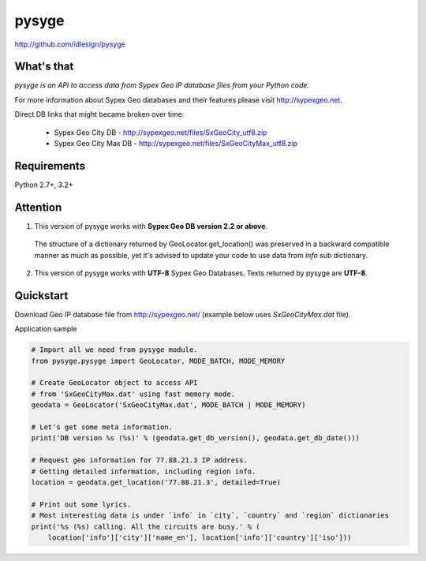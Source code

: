 pysyge
======
http://github.com/idlesign/pysyge

.. image:: https://badge.fury.io/py/pysyge.png
    :target: http://badge.fury.io/py/pysyge

.. image:: https://pypip.in/d/pysyge/badge.png
        :target: https://crate.io/packages/pysyge



What's that
-----------

*pysyge is an API to access data from Sypex Geo IP database files from your Python code.*

For more information about Sypex Geo databases and their features please visit http://sypexgeo.net.

Direct DB links that might became broken over time:

  * Sypex Geo City DB - http://sypexgeo.net/files/SxGeoCity_utf8.zip

  * Sypex Geo City Max DB - http://sypexgeo.net/files/SxGeoCityMax_utf8.zip



Requirements
------------

Python 2.7+, 3.2+



Attention
---------

1. This version of pysyge works with **Sypex Geo DB version 2.2 or above**.

  The structure of a dictionary returned by GeoLocator.get_location() was preserved in a backward compatible manner
  as much as possible, yet it's advised to update your code to use data from `info` sub dictionary.

2. This version of pysyge works with **UTF-8** Sypex Geo Databases. Texts returned by pysyge are **UTF-8**.



Quickstart
----------

Download Geo IP database file from http://sypexgeo.net/ (example below uses `SxGeoCityMax.dat` file).

Application sample

.. code-block:: python

    # Import all we need from pysyge module.
    from pysyge.pysyge import GeoLocator, MODE_BATCH, MODE_MEMORY

    # Create GeoLocator object to access API
    # from 'SxGeoCityMax.dat' using fast memory mode.
    geodata = GeoLocator('SxGeoCityMax.dat', MODE_BATCH | MODE_MEMORY)

    # Let's get some meta information.
    print('DB version %s (%s)' % (geodata.get_db_version(), geodata.get_db_date()))

    # Request geo information for 77.88.21.3 IP address.
    # Getting detailed information, including region info.
    location = geodata.get_location('77.88.21.3', detailed=True)

    # Print out some lyrics.
    # Most interesting data is under `info` in `city`, `country` and `region` dictionaries
    print('%s (%s) calling. All the circuits are busy.' % (
        location['info']['city']['name_en'], location['info']['country']['iso']))

